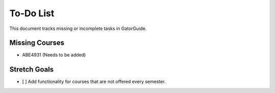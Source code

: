 ====================
To-Do List
====================

This document tracks missing or incomplete tasks in GatorGuide.

Missing Courses
----------------

- ABE4931 (Needs to be added)

Stretch Goals
----------------

- [ ] Add functionality for courses that are not offered every semester.